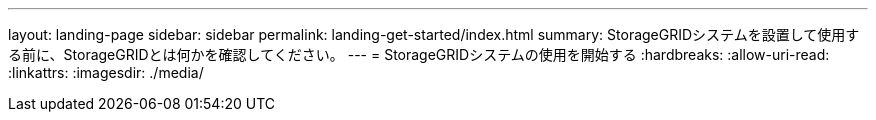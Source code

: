 ---
layout: landing-page 
sidebar: sidebar 
permalink: landing-get-started/index.html 
summary: StorageGRIDシステムを設置して使用する前に、StorageGRIDとは何かを確認してください。 
---
= StorageGRIDシステムの使用を開始する
:hardbreaks:
:allow-uri-read: 
:linkattrs: 
:imagesdir: ./media/


